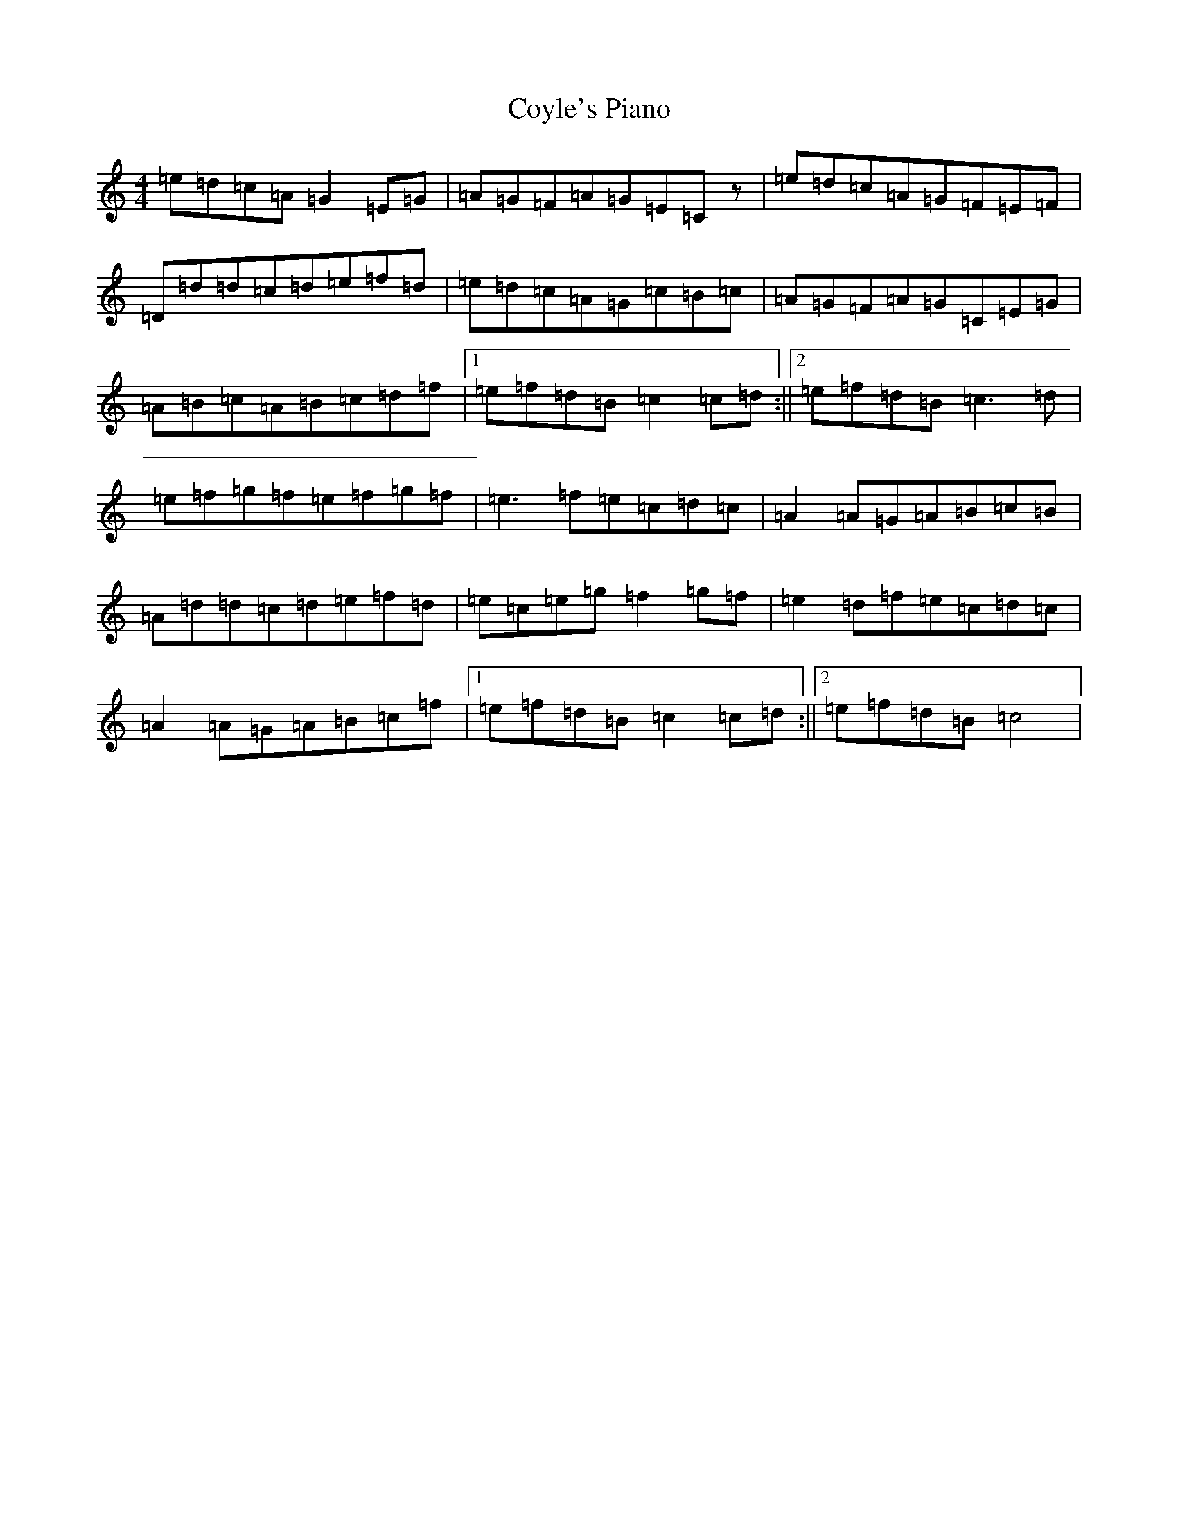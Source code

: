 X: 4330
T: Coyle's Piano
S: https://thesession.org/tunes/8598#setting8598
R: reel
M:4/4
L:1/8
K: C Major
=e=d=c=A=G2=E=G|=A=G=F=A=G=E=Cz|=e=d=c=A=G=F=E=F|=D=d=d=c=d=e=f=d|=e=d=c=A=G=c=B=c|=A=G=F=A=G=C=E=G|=A=B=c=A=B=c=d=f|1=e=f=d=B=c2=c=d:||2=e=f=d=B=c3=d|=e=f=g=f=e=f=g=f|=e3=f=e=c=d=c|=A2=A=G=A=B=c=B|=A=d=d=c=d=e=f=d|=e=c=e=g=f2=g=f|=e2=d=f=e=c=d=c|=A2=A=G=A=B=c=f|1=e=f=d=B=c2=c=d:||2=e=f=d=B=c4|